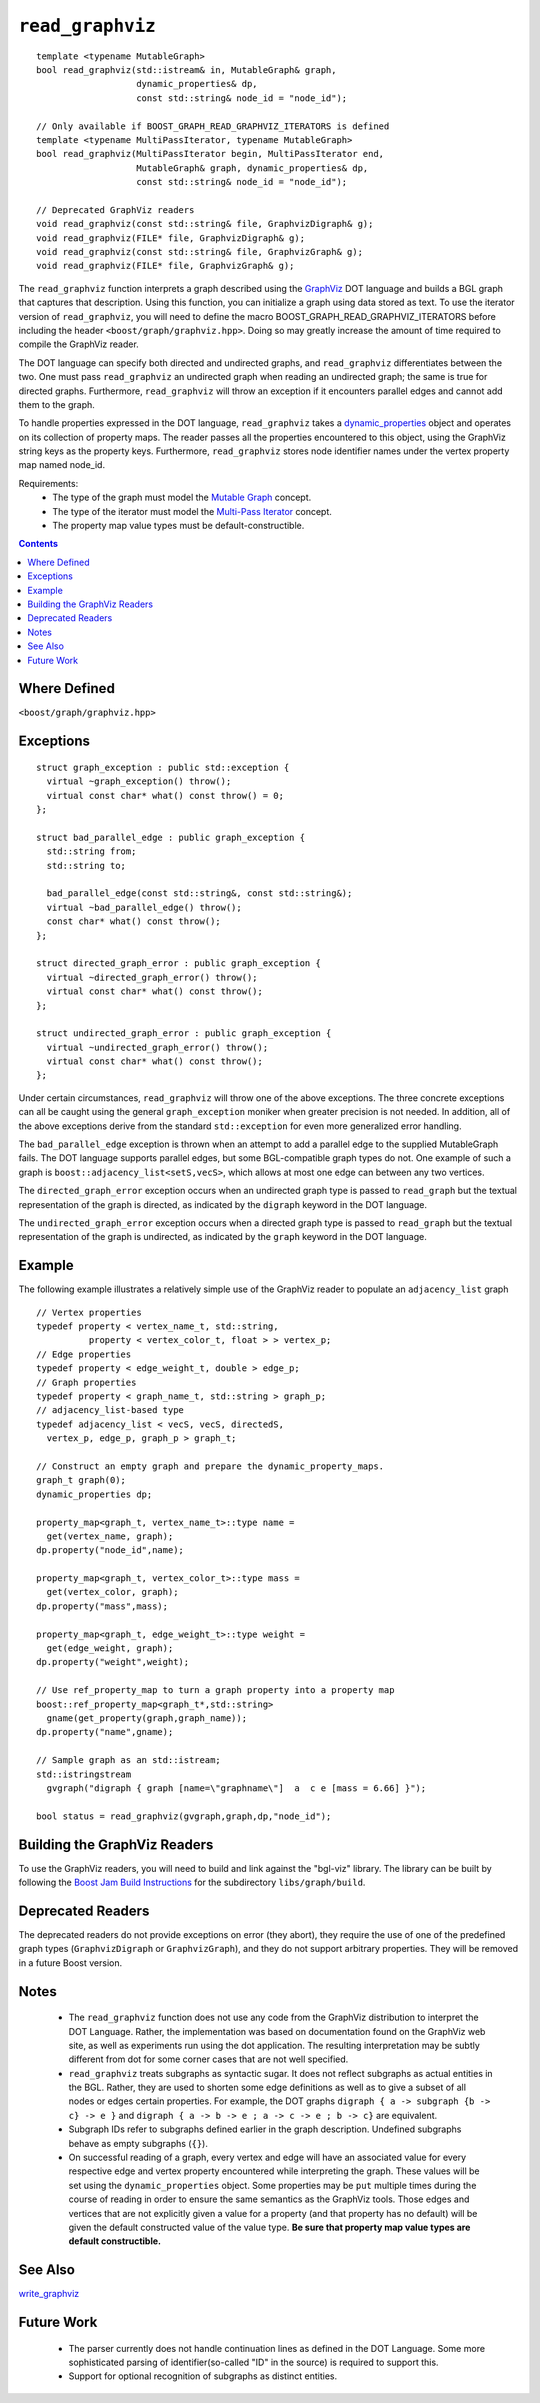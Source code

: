 ============================
|(logo)|__ ``read_graphviz``
============================

.. |(logo)| image:: ../../../boost.png
   :align: middle
   :alt: Boost

__ ../../../index.htm

::

  template <typename MutableGraph>
  bool read_graphviz(std::istream& in, MutableGraph& graph,
		     dynamic_properties& dp, 
                     const std::string& node_id = "node_id");

  // Only available if BOOST_GRAPH_READ_GRAPHVIZ_ITERATORS is defined
  template <typename MultiPassIterator, typename MutableGraph>
  bool read_graphviz(MultiPassIterator begin, MultiPassIterator end,
		     MutableGraph& graph, dynamic_properties& dp, 
                     const std::string& node_id = "node_id");

  // Deprecated GraphViz readers
  void read_graphviz(const std::string& file, GraphvizDigraph& g);
  void read_graphviz(FILE* file, GraphvizDigraph& g);
  void read_graphviz(const std::string& file, GraphvizGraph& g);
  void read_graphviz(FILE* file, GraphvizGraph& g);

 
The ``read_graphviz`` function interprets a graph described using the
GraphViz_ DOT language and builds a BGL graph that captures that
description.  Using this function, you can initialize a graph using
data stored as text. To use the iterator version of ``read_graphviz``,
you will need to define the macro BOOST_GRAPH_READ_GRAPHVIZ_ITERATORS
before including the header ``<boost/graph/graphviz.hpp>``. Doing so
may greatly increase the amount of time required to compile the
GraphViz reader.

The DOT language can specify both directed and undirected graphs, and
``read_graphviz`` differentiates between the two. One must pass
``read_graphviz`` an undirected graph when reading an undirected graph;
the same is true for directed graphs. Furthermore, ``read_graphviz``
will throw an exception if it encounters parallel edges and cannot add
them to the graph.

To handle properties expressed in the DOT language, ``read_graphviz``
takes a dynamic_properties_ object and operates on its collection of
property maps.  The reader passes all the properties encountered to
this object, using the GraphViz string keys as the property keys.
Furthermore, ``read_graphviz`` stores node identifier names under the
vertex property map named node_id. 

Requirements:
 - The type of the graph must model the `Mutable Graph`_ concept.
 - The type of the iterator must model the `Multi-Pass Iterator`_
   concept.
 - The property map value types must be default-constructible.


.. contents::

Where Defined
-------------
``<boost/graph/graphviz.hpp>``

Exceptions
----------

::

  struct graph_exception : public std::exception {
    virtual ~graph_exception() throw();
    virtual const char* what() const throw() = 0;
  };

  struct bad_parallel_edge : public graph_exception {
    std::string from;
    std::string to;

    bad_parallel_edge(const std::string&, const std::string&);
    virtual ~bad_parallel_edge() throw();
    const char* what() const throw();
  };

  struct directed_graph_error : public graph_exception {
    virtual ~directed_graph_error() throw();
    virtual const char* what() const throw();
  };

  struct undirected_graph_error : public graph_exception {
    virtual ~undirected_graph_error() throw();
    virtual const char* what() const throw();
  };

Under certain circumstances, ``read_graphviz`` will throw one of the
above exceptions.  The three concrete exceptions can all be caught
using the general ``graph_exception`` moniker when greater precision
is not needed.  In addition, all of the above exceptions derive from
the standard ``std::exception`` for even more generalized error
handling.

The ``bad_parallel_edge`` exception is thrown when an attempt to add a
parallel edge to the supplied MutableGraph fails.  The DOT language
supports parallel edges, but some BGL-compatible graph types do not.
One example of such a graph is ``boost::adjacency_list<setS,vecS>``,
which allows at most one edge can between any two vertices.


The ``directed_graph_error`` exception occurs when an undirected graph
type is passed to ``read_graph`` but the textual representation of the
graph is directed, as indicated by the ``digraph`` keyword in the DOT
language.

The ``undirected_graph_error`` exception occurs when a directed graph
type is passed to ``read_graph`` but the textual representation of the
graph is undirected, as indicated by the ``graph`` keyword in the DOT
language.

Example
-------
The following example illustrates a relatively simple use of the
GraphViz reader to populate an ``adjacency_list`` graph

::

  // Vertex properties
  typedef property < vertex_name_t, std::string,
            property < vertex_color_t, float > > vertex_p;  
  // Edge properties
  typedef property < edge_weight_t, double > edge_p;
  // Graph properties
  typedef property < graph_name_t, std::string > graph_p;
  // adjacency_list-based type
  typedef adjacency_list < vecS, vecS, directedS,
    vertex_p, edge_p, graph_p > graph_t;

  // Construct an empty graph and prepare the dynamic_property_maps.
  graph_t graph(0);
  dynamic_properties dp;

  property_map<graph_t, vertex_name_t>::type name =
    get(vertex_name, graph);
  dp.property("node_id",name);

  property_map<graph_t, vertex_color_t>::type mass =
    get(vertex_color, graph);
  dp.property("mass",mass);

  property_map<graph_t, edge_weight_t>::type weight =
    get(edge_weight, graph);
  dp.property("weight",weight);

  // Use ref_property_map to turn a graph property into a property map
  boost::ref_property_map<graph_t*,std::string> 
    gname(get_property(graph,graph_name));
  dp.property("name",gname);

  // Sample graph as an std::istream;
  std::istringstream
    gvgraph("digraph { graph [name=\"graphname\"]  a  c e [mass = 6.66] }");

  bool status = read_graphviz(gvgraph,graph,dp,"node_id");




Building the GraphViz Readers
-----------------------------
To use the GraphViz readers, you will need to build and link against
the "bgl-viz" library. The library can be built by following the
`Boost Jam Build Instructions`_ for the subdirectory ``libs/graph/build``.

Deprecated Readers
------------------
The deprecated readers do not provide exceptions on error (they
abort), they require the use of one of the predefined graph types
(``GraphvizDigraph`` or ``GraphvizGraph``), and they do not support
arbitrary properties. They will be removed in a future Boost version.


Notes
-----

 - The ``read_graphviz`` function does not use any code from the
   GraphViz distribution to interpret the DOT Language.  Rather, the
   implementation was based on documentation found on the GraphViz web
   site, as well as experiments run using the dot application.  The
   resulting interpretation may be subtly different from dot for some
   corner cases that are not well specified.

 - ``read_graphviz`` treats subgraphs as syntactic sugar.  It does not
   reflect subgraphs as actual entities in the BGL.  Rather, they are
   used to shorten some edge definitions as well as to give a subset
   of all nodes or edges certain properties. For example, the
   DOT graphs ``digraph { a -> subgraph {b -> c} -> e }`` and 
   ``digraph { a -> b -> e ; a -> c -> e ; b -> c}`` are equivalent.

 - Subgraph IDs refer to subgraphs defined earlier in the graph
   description.  Undefined subgraphs behave as empty subgraphs
   (``{}``).

 - On successful reading of a graph, every vertex and edge will have
   an associated value for every respective edge and vertex property
   encountered while interpreting the graph.  These values will be set
   using the ``dynamic_properties`` object.  Some properties may be
   ``put`` multiple times during the course of reading in order to
   ensure the same semantics as the GraphViz tools.  Those edges and
   vertices that are not explicitly given a value for a property (and that
   property has no default) will be
   given the default constructed value of the value type.  **Be sure
   that property map value types are default constructible.**

See Also
--------

write_graphviz_


Future Work
-----------

 - The parser currently does not handle continuation lines as defined
   in the DOT Language.  Some more sophisticated parsing of
   identifier(so-called "ID" in the source) is required to support this.

 - Support for optional recognition of subgraphs as distinct entities.
    

.. _GraphViz: http://graphviz.org/
.. _`Mutable Graph`: MutableGraph.html
.. _`Multi-Pass Iterator`: ../../iterator/index.html
.. _dynamic_properties: ../../property_map/doc/dynamic_property_map.html
.. _write_graphviz: write-graphviz.html
.. _Boost Jam Build Instructions: ../../../more/getting_started.html#Build_Install
